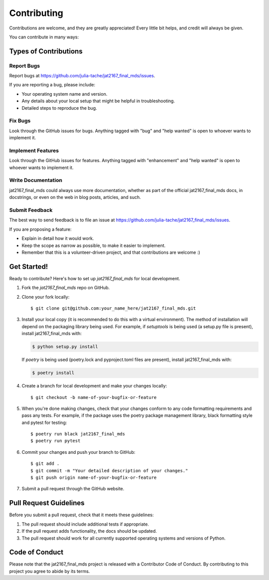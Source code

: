 .. highlight:: shell

============
Contributing
============

Contributions are welcome, and they are greatly appreciated! Every little bit
helps, and credit will always be given.

You can contribute in many ways:

Types of Contributions
----------------------

Report Bugs
~~~~~~~~~~~

Report bugs at https://github.com/julia-tache/jat2167_final_mds/issues.

If you are reporting a bug, please include:

* Your operating system name and version.
* Any details about your local setup that might be helpful in troubleshooting.
* Detailed steps to reproduce the bug.

Fix Bugs
~~~~~~~~

Look through the GitHub issues for bugs. Anything tagged with "bug" and "help
wanted" is open to whoever wants to implement it.

Implement Features
~~~~~~~~~~~~~~~~~~

Look through the GitHub issues for features. Anything tagged with "enhancement"
and "help wanted" is open to whoever wants to implement it.

Write Documentation
~~~~~~~~~~~~~~~~~~~

jat2167_final_mds could always use more documentation, whether as part of the
official jat2167_final_mds docs, in docstrings, or even on the web in blog posts,
articles, and such.

Submit Feedback
~~~~~~~~~~~~~~~

The best way to send feedback is to file an issue at https://github.com/julia-tache/jat2167_final_mds/issues.

If you are proposing a feature:

* Explain in detail how it would work.
* Keep the scope as narrow as possible, to make it easier to implement.
* Remember that this is a volunteer-driven project, and that contributions
  are welcome :)

Get Started!
------------

Ready to contribute? Here's how to set up `jat2167_final_mds` for local development.

1. Fork the `jat2167_final_mds` repo on GitHub.
2. Clone your fork locally::

    $ git clone git@github.com:your_name_here/jat2167_final_mds.git

3. Install your local copy (it is recommended to do this with a virtual environment). The method of installation will depend on the packaging library being used.
   For example, if `setuptools` is being used (a setup.py file is present), install jat2167_final_mds with:

   .. code-block:: console

       $ python setup.py install

   If `poetry` is being used (poetry.lock and pyproject.toml files are present), install jat2167_final_mds with:

   .. code-block:: console

       $ poetry install

4. Create a branch for local development and make your changes locally::

    $ git checkout -b name-of-your-bugfix-or-feature

5. When you're done making changes, check that your changes conform to any code formatting requirements and pass any tests.
   For example, if the package uses the poetry package management library, black formatting style and pytest for testing::

    $ poetry run black jat2167_final_mds
    $ poetry run pytest

6. Commit your changes and push your branch to GitHub::

    $ git add .
    $ git commit -m "Your detailed description of your changes."
    $ git push origin name-of-your-bugfix-or-feature

7. Submit a pull request through the GitHub website.

Pull Request Guidelines
-----------------------

Before you submit a pull request, check that it meets these guidelines:

1. The pull request should include additional tests if appropriate.
2. If the pull request adds functionality, the docs should be updated.
3. The pull request should work for all currently supported operating systems and versions of Python.

Code of Conduct
---------------
Please note that the jat2167_final_mds project is released with a Contributor Code of Conduct. By contributing to this project you agree to abide by its terms.

